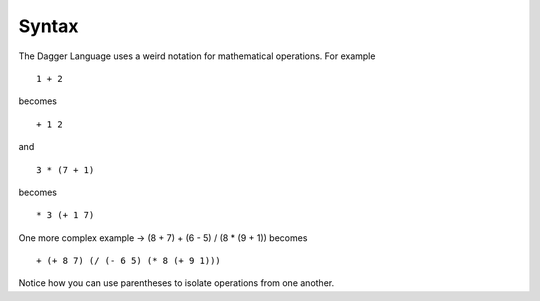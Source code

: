 Syntax
======
The Dagger Language uses a weird notation for mathematical operations. For example ::

    1 + 2

becomes ::

    + 1 2

and ::

    3 * (7 + 1)

becomes ::

    * 3 (+ 1 7)

One more complex example ->  (8 + 7) + (6 - 5) / (8 * (9 + 1)) becomes ::

    + (+ 8 7) (/ (- 6 5) (* 8 (+ 9 1)))

Notice how you can use parentheses to isolate operations from one another.